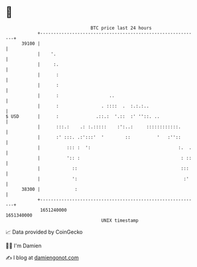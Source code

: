 * 👋

#+begin_example
                                   BTC price last 24 hours                    
               +------------------------------------------------------------+ 
         39100 |                                                            | 
               |    '.                                                      | 
               |     :.                                                     | 
               |      :                                                     | 
               |      :                                                     | 
               |      :                   ..                                | 
               |      :                . ::::  .  :.:.:..                   | 
   $ USD       |      :              .::.:  '.::  :' ''::. ..               | 
               |      :::.:    .: :.:::::    :':..:     ::::::::::::.       | 
               |      :' :::. .:':::'  '        ::          '   :''::       | 
               |          ::: :  ':                                 :.  .   | 
               |          ':: :                                      : ::   | 
               |            ::                                       :::    | 
               |            ':                                        :'    | 
         38300 |             :                                              | 
               +------------------------------------------------------------+ 
                1651240000                                        1651340000  
                                       UNIX timestamp                         
#+end_example
📈 Data provided by CoinGecko

🧑‍💻 I'm Damien

✍️ I blog at [[https://www.damiengonot.com][damiengonot.com]]
